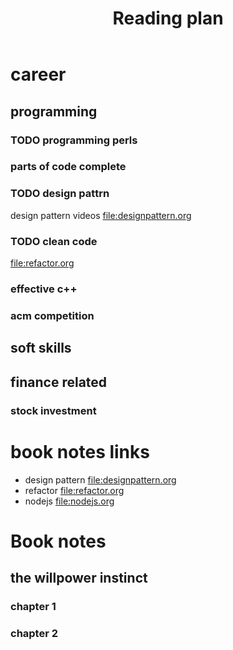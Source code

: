 #+TITLE: Reading plan 



* career 
** programming 

*** TODO programming perls 


*** parts of code complete
 
*** TODO design pattrn 
design pattern videos file:designpattern.org


*** TODO clean code 
file:refactor.org

*** effective c++ 


*** acm competition 

** soft skills 




** finance related 
*** stock investment 



* book notes links 
+ design pattern file:designpattern.org
+ refactor file:refactor.org
+ nodejs file:nodejs.org








* Book notes
** the willpower instinct 
*** chapter 1 
*** chapter 2 
